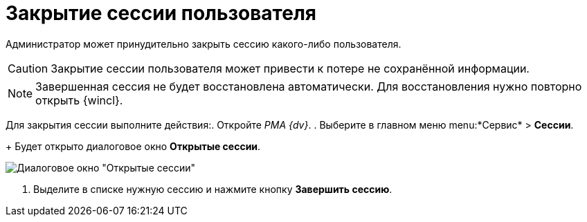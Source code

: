 = Закрытие сессии пользователя

Администратор может принудительно закрыть сессию какого-либо пользователя.

[CAUTION]
====
Закрытие сессии пользователя может привести к потере не сохранённой информации.
====

[NOTE]
====
Завершенная сессия не будет восстановлена автоматически. Для восстановления нужно повторно открыть {wincl}.
====

Для закрытия сессии выполните действия:. Откройте _РМА {dv}_.
. Выберите в главном меню menu:*Сервис* > *Сессии*.
+
Будет открыто диалоговое окно *Открытые сессии*.

image::Win_List_of_Open_Sessions.png[Диалоговое окно "Открытые сессии"]
. Выделите в списке нужную сессию и нажмите кнопку *Завершить сессию*.
